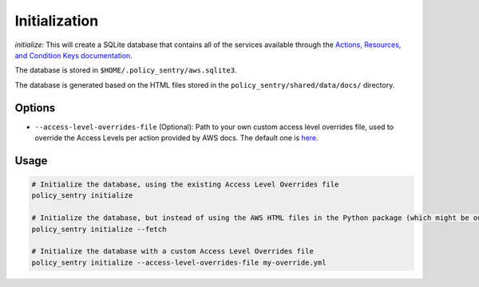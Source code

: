 Initialization
##############

`initialize`: This will create a SQLite database that contains all of the services available through the `Actions, Resources, and Condition Keys documentation <https://docs.aws.amazon.com/IAM/latest/UserGuide/reference_policies_actions-resources-contextkeys.html>`__.

The database is stored in ``$HOME/.policy_sentry/aws.sqlite3``.

The database is generated based on the HTML files stored in the ``policy_sentry/shared/data/docs/`` directory.

Options
^^^^^^^


* ``--access-level-overrides-file`` (Optional): Path to your own custom access level overrides file, used to override the Access Levels per action provided by AWS docs. The default one is `here <https://github.com/salesforce/policy_sentry/blob/master/policy_sentry/shared/data/access-level-overrides.yml>`__.

Usage
^^^^^

.. code-block:: bash

    # Initialize the database, using the existing Access Level Overrides file
    policy_sentry initialize

    # Initialize the database, but instead of using the AWS HTML files in the Python package (which might be outdated, even if it is a week old), download the very latest AWS HTML Docs and make sure that Policy Sentry uses them
    policy_sentry initialize --fetch

    # Initialize the database with a custom Access Level Overrides file
    policy_sentry initialize --access-level-overrides-file my-override.yml

